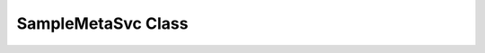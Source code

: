 SampleMetaSvc Class
^^^^^^^^^^^^^^^^^^^

.. doxygenclass:: TL::SampleMetaSvc
   :members:
   :protected-members:

.. doxygenenum:: TL::kCampaign

.. doxygenenum:: TL::kGenerator

.. doxygenenum:: TL::kInitialState

.. doxygenenum:: TL::kSampleType

.. doxygenenum:: TL::kSgTopNtup

.. doxygenenum:: TL::kYear
